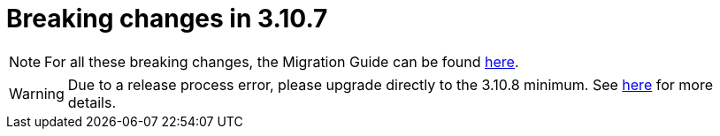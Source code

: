 = Breaking changes in 3.10.7
:page-sidebar: am_3_x_sidebar
:page-permalink: am/current/am_breaking_changes_3.10.7.html
:page-folder: am/installation-guide
:page-layout: am

NOTE: For all these breaking changes, the Migration Guide can be found link:/am/current/am_installguide_migration.html[here].

WARNING: Due to a release process error, please upgrade directly to the 3.10.8 minimum. See link:/am/current/am_installguide_migration.html#upgrade_to_3_10_7[here] for more details.
